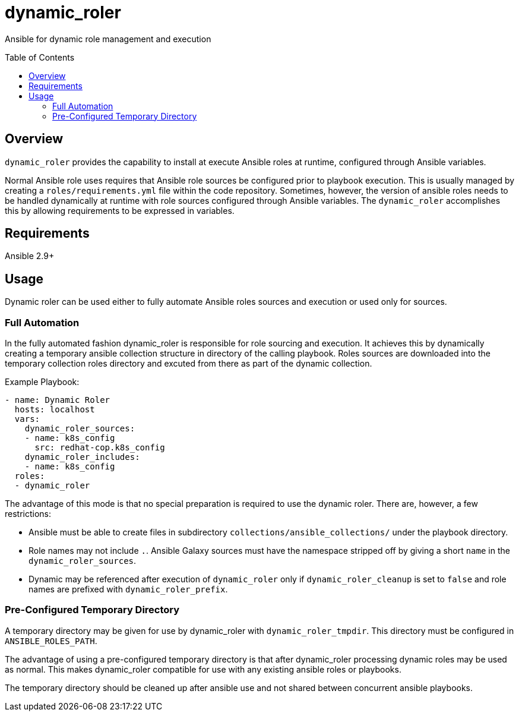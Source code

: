 :toc:
:toc-placement!:

= dynamic_roler

Ansible for dynamic role management and execution

toc::[]

== Overview

`dynamic_roler` provides the capability to install at execute Ansible roles at runtime, configured through Ansible variables.

Normal Ansible role uses requires that Ansible role sources be configured prior to playbook execution.
This is usually managed by creating a `roles/requirements.yml` file within the code repository.
Sometimes, however, the version of ansible roles needs to be handled dynamically at runtime with role sources configured through Ansible variables.
The `dynamic_roler` accomplishes this by allowing requirements to be expressed in variables.

== Requirements

Ansible 2.9+

== Usage

Dynamic roler can be used either to fully automate Ansible roles sources and execution or used only for sources.

=== Full Automation

In the fully automated fashion dynamic_roler is responsible for role sourcing and execution.
It achieves this by dynamically creating a temporary ansible collection structure in directory of the calling playbook.
Roles sources are downloaded into the temporary collection roles directory and excuted from there as part of the dynamic collection.

Example Playbook:

--------------------------------------------------------------------------------
- name: Dynamic Roler
  hosts: localhost
  vars:
    dynamic_roler_sources:
    - name: k8s_config
      src: redhat-cop.k8s_config
    dynamic_roler_includes:
    - name: k8s_config
  roles:
  - dynamic_roler
--------------------------------------------------------------------------------

The advantage of this mode is that no special preparation is required to use the dynamic roler.
There are, however, a few restrictions:

* Ansible must be able to create files in subdirectory `collections/ansible_collections/` under the playbook directory.

* Role names may not include `.`.
Ansible Galaxy sources must have the namespace stripped off by giving a short `name` in the `dynamic_roler_sources`.

* Dynamic may be referenced after execution of `dynamic_roler` only if `dynamic_roler_cleanup` is set to `false` and
role names are prefixed with `dynamic_roler_prefix`.

=== Pre-Configured Temporary Directory

A temporary directory may be given for use by dynamic_roler with `dynamic_roler_tmpdir`.
This directory must be configured in `ANSIBLE_ROLES_PATH`.

The advantage of using a pre-configured temporary directory is that after dynamic_roler processing dynamic roles may be used as normal.
This makes dynamic_roler compatible for use with any existing ansible roles or playbooks.

The temporary directory should be cleaned up after ansible use and not shared between concurrent ansible playbooks.
